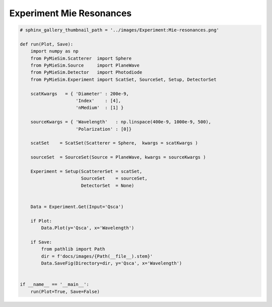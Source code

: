 
.. DO NOT EDIT.
.. THIS FILE WAS AUTOMATICALLY GENERATED BY SPHINX-GALLERY.
.. TO MAKE CHANGES, EDIT THE SOURCE PYTHON FILE:
.. "auto_examples/ExperimentProperties/Experiment:Mie-resonances.py"
.. LINE NUMBERS ARE GIVEN BELOW.

.. only:: html

    .. note::
        :class: sphx-glr-download-link-note

        Click :ref:`here <sphx_glr_download_auto_examples_ExperimentProperties_Experiment:Mie-resonances.py>`
        to download the full example code

.. rst-class:: sphx-glr-example-title

.. _sphx_glr_auto_examples_ExperimentProperties_Experiment:Mie-resonances.py:


Experiment Mie Resonances
=========================

.. GENERATED FROM PYTHON SOURCE LINES 5-44

.. code-block:: default


    # sphinx_gallery_thumbnail_path = '../images/Experiment:Mie-resonances.png'

    def run(Plot, Save):
        import numpy as np
        from PyMieSim.Scatterer  import Sphere
        from PyMieSim.Source     import PlaneWave
        from PyMieSim.Detector   import Photodiode
        from PyMieSim.Experiment import ScatSet, SourceSet, Setup, DetectorSet

        scatKwargs   = { 'Diameter' : 200e-9,
                         'Index'    : [4],
                         'nMedium'  : [1] }

        sourceKwargs = { 'Wavelength'   : np.linspace(400e-9, 1000e-9, 500),
                         'Polarization' : [0]}

        scatSet    = ScatSet(Scatterer = Sphere,  kwargs = scatKwargs )

        sourceSet  = SourceSet(Source = PlaneWave, kwargs = sourceKwargs )

        Experiment = Setup(ScattererSet = scatSet,
                           SourceSet    = sourceSet,
                           DetectorSet  = None)


        Data = Experiment.Get(Input='Qsca')

        if Plot:
            Data.Plot(y='Qsca', x='Wavelength')

        if Save:
            from pathlib import Path
            dir = f'docs/images/{Path(__file__).stem}'
            Data.SaveFig(Directory=dir, y='Qsca', x='Wavelength')


    if __name__ == '__main__':
        run(Plot=True, Save=False)


.. rst-class:: sphx-glr-timing

   **Total running time of the script:** ( 0 minutes  0.000 seconds)


.. _sphx_glr_download_auto_examples_ExperimentProperties_Experiment:Mie-resonances.py:


.. only :: html

 .. container:: sphx-glr-footer
    :class: sphx-glr-footer-example



  .. container:: sphx-glr-download sphx-glr-download-python

     :download:`Download Python source code: Experiment:Mie-resonances.py <Experiment:Mie-resonances.py>`



  .. container:: sphx-glr-download sphx-glr-download-jupyter

     :download:`Download Jupyter notebook: Experiment:Mie-resonances.ipynb <Experiment:Mie-resonances.ipynb>`


.. only:: html

 .. rst-class:: sphx-glr-signature

    `Gallery generated by Sphinx-Gallery <https://sphinx-gallery.github.io>`_

